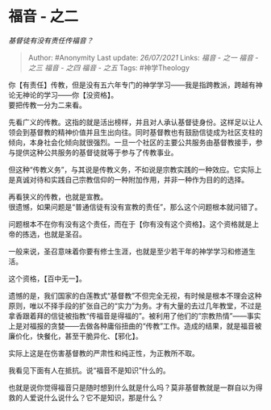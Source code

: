 * 福音 - 之二
  :PROPERTIES:
  :CUSTOM_ID: 福音---之二
  :END:

/基督徒有没有责任传福音？/

#+BEGIN_QUOTE
  Author: #Anonymity Last update: /26/07/2021/ Links: [[福音 - 之一]]
  [[福音 - 之三]] [[福音 - 之四]] [[福音 - 之五]] Tags: #神学Theology
#+END_QUOTE

你【有责任】传教，但是没有五六年专门的神学学习------我是指跨教派，跨越有神论无神论的学习------你【没资格】。\\
要把传教一分为二来看。

先看广义的传教。这指的就是活出榜样，并且对人承认基督徒身份。这样足以让人领会到基督教的精神价值并且生出向往。同时基督教也有鼓励信徒成为社区支柱的倾向，本身社会化倾向就很强烈。一旦一个社区的主要公共服务由基督教接手，参与提供这种公共服务的基督徒就等于参与了传教事业。

但这种“传教义务”，与其说是传教义务，不如说是宗教实践的一种效应。它实际上是真诚对待和实践自己宗教信仰的一种附加作用，并非一种作为目的的选择。

再看狭义的传教，也就是宣教。\\
很遗憾，如果问题是“普通信徒有没有宣教的责任”，那么这个问题根本就问错了。

问题根本不在你有没有这个责任，而在于【你有没有这个资格】。这个资格就是上帝的拣选，也就是圣召。

一般来说，圣召意味着你要有修士生涯，也就是至少若干年的神学学习和修道生活。

这个资格，【百中无一】。

遗憾的是，我们国家的白莲教式“基督教”不但完全无视，有时候是根本不理会这种原则，唯以不择手段的扩张自己的“实力”为务。才有大量的去过几年教堂，不过是拿香跟着拜的信徒被指教“传福音是得福的”。被利用了他们的”宗教热情”------事实上是对福报的贪婪------去做各种庸俗扭曲的“传教”工作。造成的结果，就是福音被廉价化，快餐化，甚至干脆异化、【邪化】。

实际上这是在伤害基督教的严肃性和纯正性，为正教所不取。

我看见下面有人在抵抗。说“福音不是知识”什么的。

也就是说你觉得福音只是随时想到什么就是什么吗？莫非基督教就是一群自以为得救的人爱说什么说什么？它不是知识，那是什么？
